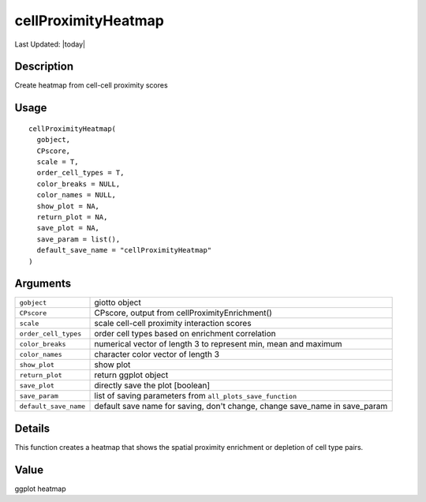 cellProximityHeatmap
--------------------

.. link-button:: https://github.com/drieslab/Giotto/tree/suite/R/spatial_interaction_visuals.R#L99
		:type: url
		:text: View Source Code
		:classes: btn-outline-primary btn-block

Last Updated: |today|

Description
~~~~~~~~~~~

Create heatmap from cell-cell proximity scores

Usage
~~~~~

::

   cellProximityHeatmap(
     gobject,
     CPscore,
     scale = T,
     order_cell_types = T,
     color_breaks = NULL,
     color_names = NULL,
     show_plot = NA,
     return_plot = NA,
     save_plot = NA,
     save_param = list(),
     default_save_name = "cellProximityHeatmap"
   )

Arguments
~~~~~~~~~

+-----------------------------------+-----------------------------------+
| ``gobject``                       | giotto object                     |
+-----------------------------------+-----------------------------------+
| ``CPscore``                       | CPscore, output from              |
|                                   | cellProximityEnrichment()         |
+-----------------------------------+-----------------------------------+
| ``scale``                         | scale cell-cell proximity         |
|                                   | interaction scores                |
+-----------------------------------+-----------------------------------+
| ``order_cell_types``              | order cell types based on         |
|                                   | enrichment correlation            |
+-----------------------------------+-----------------------------------+
| ``color_breaks``                  | numerical vector of length 3 to   |
|                                   | represent min, mean and maximum   |
+-----------------------------------+-----------------------------------+
| ``color_names``                   | character color vector of length  |
|                                   | 3                                 |
+-----------------------------------+-----------------------------------+
| ``show_plot``                     | show plot                         |
+-----------------------------------+-----------------------------------+
| ``return_plot``                   | return ggplot object              |
+-----------------------------------+-----------------------------------+
| ``save_plot``                     | directly save the plot [boolean]  |
+-----------------------------------+-----------------------------------+
| ``save_param``                    | list of saving parameters from    |
|                                   | ``all_plots_save_function``       |
+-----------------------------------+-----------------------------------+
| ``default_save_name``             | default save name for saving,     |
|                                   | don't change, change save_name in |
|                                   | save_param                        |
+-----------------------------------+-----------------------------------+

Details
~~~~~~~

This function creates a heatmap that shows the spatial proximity
enrichment or depletion of cell type pairs.

Value
~~~~~

ggplot heatmap
